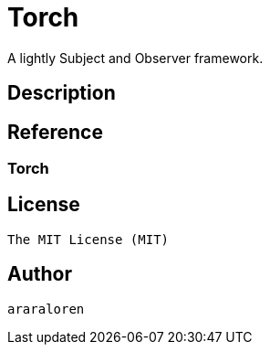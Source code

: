 
= Torch

A lightly Subject and Observer framework.

== Description

== Reference

=== Torch

    

== License

    The MIT License (MIT)

== Author

    araraloren
